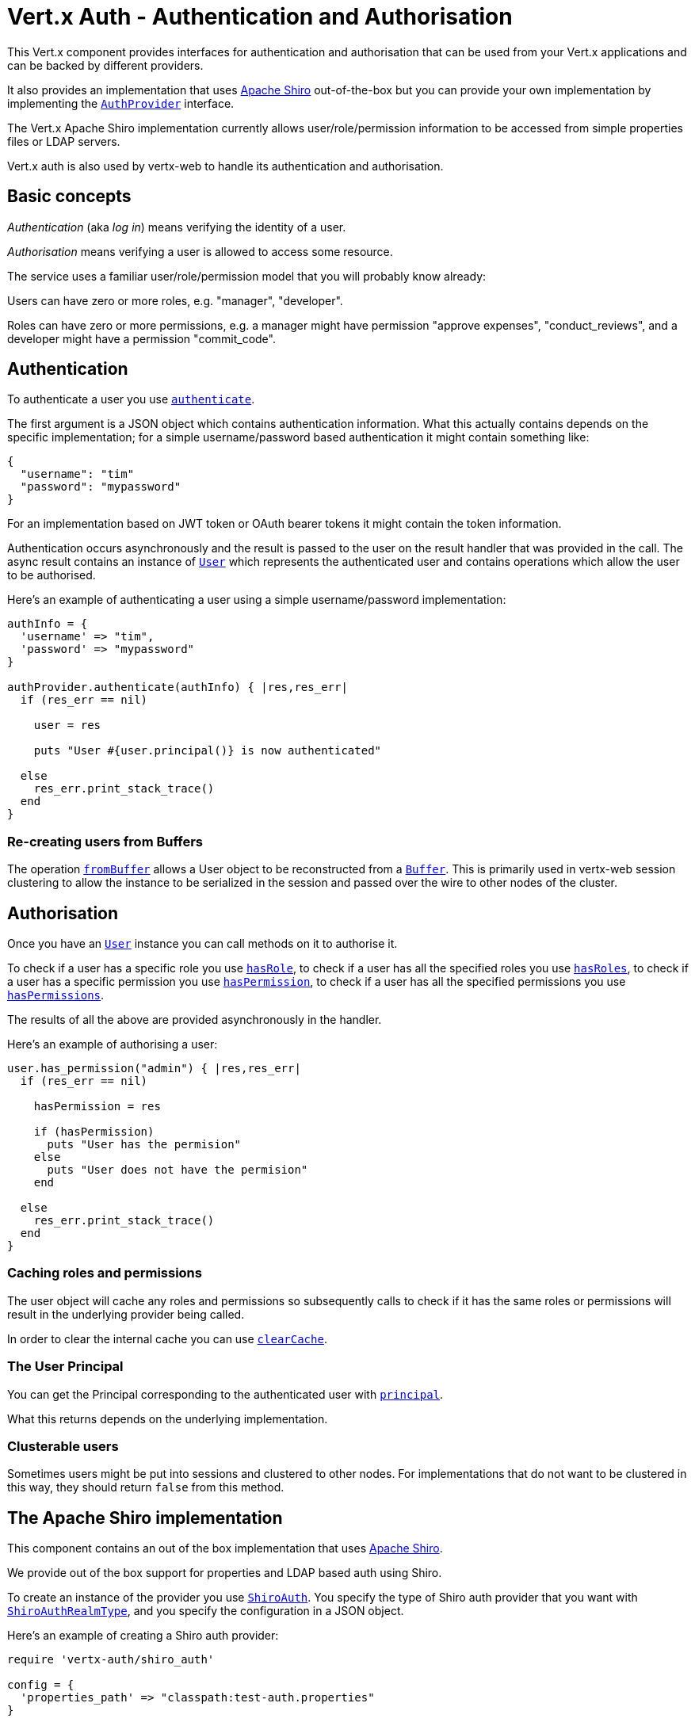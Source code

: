 = Vert.x Auth - Authentication and Authorisation

This Vert.x component provides interfaces for authentication and authorisation that can be used from your Vert.x
applications and can be backed by different providers.

It also provides an implementation that uses http://shiro.apache.org/[Apache Shiro] out-of-the-box but you can provide
your own implementation by implementing the `link:yardoc/VertxAuth/AuthProvider.html[AuthProvider]` interface.

The Vert.x Apache Shiro implementation
currently allows user/role/permission information to be accessed from simple properties files or LDAP servers.

Vert.x auth is also used by vertx-web to handle its authentication and authorisation.

== Basic concepts

_Authentication_ (aka _log in_) means verifying the identity of a user.

_Authorisation_ means verifying a user is allowed to access some resource.

The service uses a familiar user/role/permission model that you will probably know already:

Users can have zero or more roles, e.g. "manager", "developer".

Roles can have zero or more permissions, e.g. a manager might have permission "approve expenses", "conduct_reviews",
and a developer might have a permission "commit_code".

== Authentication

To authenticate a user you use `link:yardoc/VertxAuth/AuthProvider.html#authenticate-instance_method[authenticate]`.

The first argument is a JSON object which contains authentication information. What this actually contains depends
on the specific implementation; for a simple username/password based authentication it might contain something like:

----
{
  "username": "tim"
  "password": "mypassword"
}
----

For an implementation based on JWT token or OAuth bearer tokens it might contain the token information.

Authentication occurs asynchronously and the result is passed to the user on the result handler that was provided in
the call. The async result contains an instance of `link:yardoc/VertxAuth/User.html[User]` which represents the authenticated
user and contains operations which allow the user to be authorised.

Here's an example of authenticating a user using a simple username/password implementation:

[source,java]
----

authInfo = {
  'username' => "tim",
  'password' => "mypassword"
}

authProvider.authenticate(authInfo) { |res,res_err|
  if (res_err == nil)

    user = res

    puts "User #{user.principal()} is now authenticated"

  else
    res_err.print_stack_trace()
  end
}

----

=== Re-creating users from Buffers

The operation `link:yardoc/VertxAuth/AuthProvider.html#from_buffer-instance_method[fromBuffer]` allows a User object
to be reconstructed from a `link:../../vertx-core/ruby/yardoc/Vertx/Buffer.html[Buffer]`. This is primarily used in vertx-web session clustering
to allow the instance to be serialized in the session and passed over the wire to other nodes of the cluster.

== Authorisation

Once you have an `link:yardoc/VertxAuth/User.html[User]` instance you can call methods on it to authorise it.

To check if a user has a specific role you use `link:yardoc/VertxAuth/User.html#has_role-instance_method[hasRole]`,
to check if a user has all the specified roles you use `link:yardoc/VertxAuth/User.html#has_roles-instance_method[hasRoles]`,
to check if a user has a specific permission you use `link:yardoc/VertxAuth/User.html#has_permission-instance_method[hasPermission]`,
to check if a user has all the specified permissions you use `link:yardoc/VertxAuth/User.html#has_permissions-instance_method[hasPermissions]`.

The results of all the above are provided asynchronously in the handler.

Here's an example of authorising a user:

[source,java]
----

user.has_permission("admin") { |res,res_err|
  if (res_err == nil)

    hasPermission = res

    if (hasPermission)
      puts "User has the permision"
    else
      puts "User does not have the permision"
    end

  else
    res_err.print_stack_trace()
  end
}

----

=== Caching roles and permissions

The user object will cache any roles and permissions so subsequently calls to check if it has the same roles or
permissions will result in the underlying provider being called.

In order to clear the internal cache you can use `link:yardoc/VertxAuth/User.html#clear_cache-instance_method[clearCache]`.

=== The User Principal

You can get the Principal corresponding to the authenticated user with `link:yardoc/VertxAuth/User.html#principal-instance_method[principal]`.

What this returns depends on the underlying implementation.

=== Clusterable users

Sometimes users might be put into sessions and clustered to other nodes. For implementations that do not want to
be clustered in this way, they should return `false` from this method.

== The Apache Shiro implementation

This component contains an out of the box implementation that uses http://shiro.apache.org/[Apache Shiro].

We provide out of the box support for properties and LDAP based auth using Shiro.

To create an instance of the provider you use `link:yardoc/VertxAuth/ShiroAuth.html[ShiroAuth]`. You specify the type of
Shiro auth provider that you want with `link:unavailable[ShiroAuthRealmType]`, and you specify the
configuration in a JSON object.

Here's an example of creating a Shiro auth provider:

[source,java]
----
require 'vertx-auth/shiro_auth'

config = {
  'properties_path' => "classpath:test-auth.properties"
}

provider = VertxAuth::ShiroAuth.create(vertx, :PROPERTIES, config)


----

=== The Shiro properties auth provider

This auth provider implementation uses Apache Shiro to get user/role/permission information from a properties file.

The implementation will, by default, look for a file called `vertx-users.properties` on the classpath.

If you want to change this, you can use the `properties_path` configuration element to define how the properties
file is found.

The default value is `classpath:vertx-users.properties`.

If the value is prefixed with `classpath:` then the classpath will be searched for a properties file of that name.

If the value is prefixed with `file:` then it specifies a file on the file system.

If the value is prefixed with `url:` then it specifies a URL from where to load the properties.

The properties file should have the following structure:

Each line should either contain the username, password and roles for a user or the permissions in a role.

For a user line it should be of the form:

 user.{username}={password},{roleName1},{roleName2},...,{roleNameN}

For a role line it should be of the form:

 role.{roleName}={permissionName1},{permissionName2},...,{permissionNameN}

Here's an example:
----
user.tim = mypassword,administrator,developer
user.bob = hispassword,developer
user.joe = anotherpassword,manager
role.administrator=*
role.manager=play_golf,say_buzzwords
role.developer=do_actual_work
----

When describing roles a wildcard `*` can be used to indicate that the role has all permissions

=== The Shiro LDAP auth provider

The LDAP auth realm gets user/role/permission information from an LDAP server.

The following configuration properties are used to configure the LDAP realm:

`ldap-user-dn-template`:: this is used to determine the actual lookup to use when looking up a user with a particular
id. An example is `uid={0},ou=users,dc=foo,dc=com` - the element `{0}` is substituted with the user id to create the
actual lookup. This setting is mandatory.
`ldap_url`:: the url to the LDAP server. The url must start with `ldap://` and a port must be specified.
An example is `ldap:://myldapserver.mycompany.com:10389`
`ldap-authentication-mechanism`:: TODO
`ldap-context-factory-class-name`:: TODO
`ldap-pooling-enabled`:: TODO
`ldap-referral`:: TODO
`ldap-system-username`:: TODO
`ldap-system-password`:: TODO

== The JWT implementation

This component contains an out of the box a JWT implementation.

JSON Web Token is a simple way to send information in the clear (usually in a URL) whose contents can be verified to
be trusted. JWT are well suited for scenarios as:

* In a Single Sign-On scenario where you want a separate authentication server that can then send user information in
  a trusted way.
* Stateless API servers, very well suited for sinple page applications.
* etc...

Before deciding on using JWT, it's important to note that JWT does not encrypt the payload, it only signs it. You
should not send any secret information using JWT, rather you should send information that is not secret but needs to
be verified. For instance, sending a signed user id to indicate the user that should be logged in would work great!
Sending a user's password would be very, very bad.

Its main advantages are:

* It allows you to verify token authenticity.
* It has a json body to contain any variable amount of data you want.
* It's completely stateless.

To create an instance of the provider you use `link:yardoc/VertxAuth/JWTAuth.html[JWTAuth]`. You specify the configuration
in a JSON object.

Here's an example of creating a JWT auth provider:

[source,java]
----
require 'vertx-auth/jwt_auth'

config = {
  'keyStoreURI' => "classpath:///keystore.jceks",
  'keyStoreType' => "jceks",
  'keyStorePassword' => "secret"
}

provider = VertxAuth::JWTAuth.create(config)

----

A typical flow of JWT usage is that in your application you have one end point that issues tokens, this end point
should be running in SSL mode, there after you verify the request user, say by its username and password you would
do:

[source,java]
----
require 'vertx-auth/jwt_auth'

config = {
  'keyStoreURI' => "classpath:///keystore.jceks",
  'keyStoreType' => "jceks",
  'keyStorePassword' => "secret"
}

provider = VertxAuth::JWTAuth.create(config)

# on the verify endpoint once you verify the identity of the user by its username/password
if ("paulo".==(username) && "super_secret".==(password))
  token = provider.generate_token({
    'sub' => "paulo"
  }, {
  })
  # now for any request to protected resources you should pass this string in the HTTP header Authorization as:
  # Authorization: Bearer <token>
end

----

=== The JWT keystore file

This auth provider requires a keystore in the classpath or in the filesystem with either a `link:unavailable[Mac]`
or a `link:unavailable[Signature]` in order to sign and verify the generated tokens.

The implementation will, by default, look for the following aliases, however not all are required to be present. As
a good practice `HS256` should be present:
----
`HS256`:: HMAC using SHA-256 hash algorithm
`HS384`:: HMAC using SHA-384 hash algorithm
`HS512`:: HMAC using SHA-512 hash algorithm
`RS256`:: RSASSA using SHA-256 hash algorithm
`RS384`:: RSASSA using SHA-384 hash algorithm
`RS512`:: RSASSA using SHA-512 hash algorithm
`ES256`:: ECDSA using P-256 curve and SHA-256 hash algorithm
`ES384`:: ECDSA using P-384 curve and SHA-384 hash algorithm
`ES512`:: ECDSA using P-521 curve and SHA-512 hash algorithm
----

When no keystore is provided the implementation falls back in unsecure mode and signatures will not be verified, this
is useful for the cases where the payload if signed and or encrypted by external means.

== Creating your own auth implementation

If you wish to create your own auth provider you should implement the `link:yardoc/VertxAuth/AuthProvider.html[AuthProvider]` interface.

We provide an abstract implementation of user called `link:unavailable[AbstractUser]` which you can subclass
to make your user implementation. This contains the caching logic so you don't have to implement that yourself.

If you wish your user objects to be clusterable you should make sure they implement `link:unavailable[ClusterSerializable]`.

=== Using another Shiro Realm

It's also possible to create an auth provider instance using a pre-created Apache Shiro Realm object.

This is done as follows:

[source,java]
----
require 'vertx-auth/shiro_auth'

provider = VertxAuth::ShiroAuth.create(vertx, realm)


----

The implementation currently assumes that user/password based authentication is used.